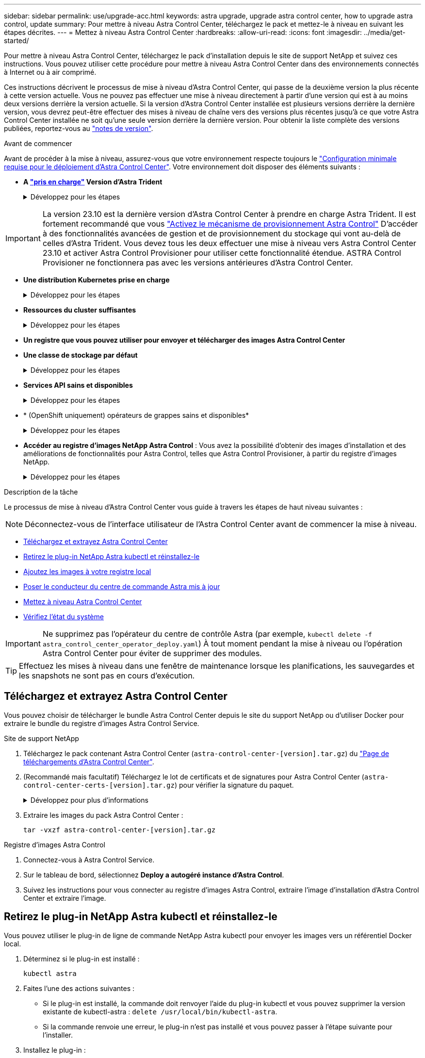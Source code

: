 ---
sidebar: sidebar 
permalink: use/upgrade-acc.html 
keywords: astra upgrade, upgrade astra control center, how to upgrade astra control, update 
summary: Pour mettre à niveau Astra Control Center, téléchargez le pack et mettez-le à niveau en suivant les étapes décrites. 
---
= Mettez à niveau Astra Control Center
:hardbreaks:
:allow-uri-read: 
:icons: font
:imagesdir: ../media/get-started/


[role="lead"]
Pour mettre à niveau Astra Control Center, téléchargez le pack d'installation depuis le site de support NetApp et suivez ces instructions. Vous pouvez utiliser cette procédure pour mettre à niveau Astra Control Center dans des environnements connectés à Internet ou à air comprimé.

Ces instructions décrivent le processus de mise à niveau d'Astra Control Center, qui passe de la deuxième version la plus récente à cette version actuelle. Vous ne pouvez pas effectuer une mise à niveau directement à partir d'une version qui est à au moins deux versions derrière la version actuelle. Si la version d'Astra Control Center installée est plusieurs versions derrière la dernière version, vous devrez peut-être effectuer des mises à niveau de chaîne vers des versions plus récentes jusqu'à ce que votre Astra Control Center installée ne soit qu'une seule version derrière la dernière version. Pour obtenir la liste complète des versions publiées, reportez-vous au link:../release-notes/whats-new.html["notes de version"^].

.Avant de commencer
Avant de procéder à la mise à niveau, assurez-vous que votre environnement respecte toujours le link:../get-started/requirements.html["Configuration minimale requise pour le déploiement d'Astra Control Center"^]. Votre environnement doit disposer des éléments suivants :

* *A link:../get-started/requirements.html#astra-trident-requirements["pris en charge"] Version d'Astra Trident*
+
.Développez pour les étapes
[%collapsible]
====
Déterminez la version de Trident que vous exécutez :

[source, console]
----
kubectl get tridentversion -n trident
----

NOTE: Le cas échéant, mettez à niveau Astra Trident en utilisant ces outils https://docs.netapp.com/us-en/trident/trident-managing-k8s/upgrade-trident.html["instructions"^].

====



IMPORTANT: La version 23.10 est la dernière version d'Astra Control Center à prendre en charge Astra Trident. Il est fortement recommandé que vous link:../use/enable-acp.html["Activez le mécanisme de provisionnement Astra Control"] D'accéder à des fonctionnalités avancées de gestion et de provisionnement du stockage qui vont au-delà de celles d'Astra Trident. Vous devez tous les deux effectuer une mise à niveau vers Astra Control Center 23.10 et activer Astra Control Provisioner pour utiliser cette fonctionnalité étendue. ASTRA Control Provisioner ne fonctionnera pas avec les versions antérieures d'Astra Control Center.

* *Une distribution Kubernetes prise en charge*
+
.Développez pour les étapes
[%collapsible]
====
Déterminez la version Kubernetes que vous exécutez :

[source, console]
----
kubectl get nodes -o wide
----
====
* *Ressources du cluster suffisantes*
+
.Développez pour les étapes
[%collapsible]
====
Déterminer les ressources disponibles du cluster :

[source, console]
----
kubectl describe node <node name>
----
====
* *Un registre que vous pouvez utiliser pour envoyer et télécharger des images Astra Control Center*
* *Une classe de stockage par défaut*
+
.Développez pour les étapes
[%collapsible]
====
Déterminez votre classe de stockage par défaut :

[source, console]
----
kubectl get storageclass
----
====
* *Services API sains et disponibles*
+
.Développez pour les étapes
[%collapsible]
====
Assurez-vous que tous les services API sont en état de santé et disponibles :

[source, console]
----
kubectl get apiservices
----
====
* * (OpenShift uniquement) opérateurs de grappes sains et disponibles*
+
.Développez pour les étapes
[%collapsible]
====
S'assurer que tous les opérateurs du groupe d'instruments sont en état de fonctionnement et disponibles.

[source, console]
----
kubectl get clusteroperators
----
====
* *Accéder au registre d'images NetApp Astra Control* :
Vous avez la possibilité d'obtenir des images d'installation et des améliorations de fonctionnalités pour Astra Control, telles que Astra Control Provisioner, à partir du registre d'images NetApp.
+
.Développez pour les étapes
[%collapsible]
====
.. Notez l'ID de votre compte Astra Control dont vous aurez besoin pour vous connecter au registre.
+
Votre ID de compte s'affiche dans l'interface utilisateur web d'Astra Control Service. Sélectionnez l'icône de figure en haut à droite de la page, sélectionnez *API Access* et notez votre ID de compte.

.. A partir de la même page, sélectionnez *générer jeton API* et copiez la chaîne de jeton API dans le presse-papiers et enregistrez-la dans votre éditeur.
.. Connectez-vous au registre Astra Control :
+
[source, console]
----
docker login cr.astra.netapp.io -u <account-id> -p <api-token>
----


====


.Description de la tâche
Le processus de mise à niveau d'Astra Control Center vous guide à travers les étapes de haut niveau suivantes :


NOTE: Déconnectez-vous de l'interface utilisateur de l'Astra Control Center avant de commencer la mise à niveau.

* <<Téléchargez et extrayez Astra Control Center>>
* <<Retirez le plug-in NetApp Astra kubectl et réinstallez-le>>
* <<Ajoutez les images à votre registre local>>
* <<Poser le conducteur du centre de commande Astra mis à jour>>
* <<Mettez à niveau Astra Control Center>>
* <<Vérifiez l'état du système>>



IMPORTANT: Ne supprimez pas l'opérateur du centre de contrôle Astra (par exemple, `kubectl delete -f astra_control_center_operator_deploy.yaml`) À tout moment pendant la mise à niveau ou l'opération Astra Control Center pour éviter de supprimer des modules.


TIP: Effectuez les mises à niveau dans une fenêtre de maintenance lorsque les planifications, les sauvegardes et les snapshots ne sont pas en cours d'exécution.



== Téléchargez et extrayez Astra Control Center

Vous pouvez choisir de télécharger le bundle Astra Control Center depuis le site du support NetApp ou d'utiliser Docker pour extraire le bundle du registre d'images Astra Control Service.

[role="tabbed-block"]
====
.Site de support NetApp
--
. Téléchargez le pack contenant Astra Control Center (`astra-control-center-[version].tar.gz`) du https://mysupport.netapp.com/site/products/all/details/astra-control-center/downloads-tab["Page de téléchargements d'Astra Control Center"^].
. (Recommandé mais facultatif) Téléchargez le lot de certificats et de signatures pour Astra Control Center (`astra-control-center-certs-[version].tar.gz`) pour vérifier la signature du paquet.
+
.Développez pour plus d'informations
[%collapsible]
=====
[source, console]
----
tar -vxzf astra-control-center-certs-[version].tar.gz
----
[source, console]
----
openssl dgst -sha256 -verify certs/AstraControlCenter-public.pub -signature certs/astra-control-center-[version].tar.gz.sig astra-control-center-[version].tar.gz
----
La sortie s'affiche `Verified OK` une fois la vérification terminée.

=====
. Extraire les images du pack Astra Control Center :
+
[source, console]
----
tar -vxzf astra-control-center-[version].tar.gz
----


--
.Registre d'images Astra Control
--
. Connectez-vous à Astra Control Service.
. Sur le tableau de bord, sélectionnez *Deploy a autogéré instance d'Astra Control*.
. Suivez les instructions pour vous connecter au registre d'images Astra Control, extraire l'image d'installation d'Astra Control Center et extraire l'image.


--
====


== Retirez le plug-in NetApp Astra kubectl et réinstallez-le

Vous pouvez utiliser le plug-in de ligne de commande NetApp Astra kubectl pour envoyer les images vers un référentiel Docker local.

. Déterminez si le plug-in est installé :
+
[source, console]
----
kubectl astra
----
. Faites l'une des actions suivantes :
+
** Si le plug-in est installé, la commande doit renvoyer l'aide du plug-in kubectl et vous pouvez supprimer la version existante de kubectl-astra : `delete /usr/local/bin/kubectl-astra`.
** Si la commande renvoie une erreur, le plug-in n'est pas installé et vous pouvez passer à l'étape suivante pour l'installer.


. Installez le plug-in :
+
.. Répertoriez les binaires NetApp Astra kubectl disponibles et notez le nom du fichier dont vous avez besoin pour votre système d'exploitation et votre architecture de processeur :
+

NOTE: La bibliothèque de plug-ins kubectl fait partie du bundle tar et est extraite dans le dossier `kubectl-astra`.

+
[source, console]
----
ls kubectl-astra/
----
.. Déplacez le bon binaire dans le chemin actuel et renommez-le `kubectl-astra`:
+
[source, console]
----
cp kubectl-astra/<binary-name> /usr/local/bin/kubectl-astra
----






== Ajoutez les images à votre registre local

. Suivez la séquence d'étapes appropriée pour votre moteur de mise en conteneurs :


[role="tabbed-block"]
====
.Docker
--
. Accédez au répertoire racine du tarball. Vous devriez voir le `acc.manifest.bundle.yaml` et les répertoires suivants :
+
`acc/`
`kubectl-astra/`
`acc.manifest.bundle.yaml`

. Envoyez les images du package dans le répertoire d'images Astra Control Center vers votre registre local. Effectuez les remplacements suivants avant d'exécuter le `push-images` commande :
+
** Remplacez <BUNDLE_FILE> par le nom du fichier bundle Astra Control (`acc.manifest.bundle.yaml`).
** Remplacer <MY_FULL_REGISTRY_PATH> par l'URL du référentiel Docker, par exemple "https://<docker-registry>"[].
** Remplacez <MY_REGISTRY_USER> par le nom d'utilisateur.
** Remplacez <MY_REGISTRY_TOKEN> par un jeton autorisé pour le registre.
+
[source, console]
----
kubectl astra packages push-images -m <BUNDLE_FILE> -r <MY_FULL_REGISTRY_PATH> -u <MY_REGISTRY_USER> -p <MY_REGISTRY_TOKEN>
----




--
.Podman
--
. Accédez au répertoire racine du tarball. Vous devriez voir ce fichier et ce répertoire:
+
`acc/`
`kubectl-astra/`
`acc.manifest.bundle.yaml`

. Connectez-vous à votre registre :
+
[source, console]
----
podman login <YOUR_REGISTRY>
----
. Préparez et exécutez l'un des scripts suivants qui est personnalisé pour la version de Podman que vous utilisez. Remplacez <MY_FULL_REGISTRY_PATH> par l'URL de votre référentiel qui inclut tous les sous-répertoires.
+
[source, subs="specialcharacters,quotes"]
----
*Podman 4*
----
+
[source, console]
----
export REGISTRY=<MY_FULL_REGISTRY_PATH>
export PACKAGENAME=acc
export PACKAGEVERSION=23.10.0-68
export DIRECTORYNAME=acc
for astraImageFile in $(ls ${DIRECTORYNAME}/images/*.tar) ; do
astraImage=$(podman load --input ${astraImageFile} | sed 's/Loaded image: //')
astraImageNoPath=$(echo ${astraImage} | sed 's:.*/::')
podman tag ${astraImageNoPath} ${REGISTRY}/netapp/astra/${PACKAGENAME}/${PACKAGEVERSION}/${astraImageNoPath}
podman push ${REGISTRY}/netapp/astra/${PACKAGENAME}/${PACKAGEVERSION}/${astraImageNoPath}
done
----
+
[source, subs="specialcharacters,quotes"]
----
*Podman 3*
----
+
[source, console]
----
export REGISTRY=<MY_FULL_REGISTRY_PATH>
export PACKAGENAME=acc
export PACKAGEVERSION=23.10.0-68
export DIRECTORYNAME=acc
for astraImageFile in $(ls ${DIRECTORYNAME}/images/*.tar) ; do
astraImage=$(podman load --input ${astraImageFile} | sed 's/Loaded image: //')
astraImageNoPath=$(echo ${astraImage} | sed 's:.*/::')
podman tag ${astraImageNoPath} ${REGISTRY}/netapp/astra/${PACKAGENAME}/${PACKAGEVERSION}/${astraImageNoPath}
podman push ${REGISTRY}/netapp/astra/${PACKAGENAME}/${PACKAGEVERSION}/${astraImageNoPath}
done
----
+

NOTE: Le chemin d'accès à l'image que le script crée doit ressembler aux éléments suivants, selon la configuration de votre registre :

+
[listing]
----
https://downloads.example.io/docker-astra-control-prod/netapp/astra/acc/23.10.0-68/image:version
----


--
====


== Poser le conducteur du centre de commande Astra mis à jour

. Modifier le répertoire :
+
[source, console]
----
cd manifests
----
. Modifiez le yaml de déploiement de l'opérateur Astra Control Center (`astra_control_center_operator_deploy.yaml`) pour faire référence à votre registre local et à votre secret.
+
[source, console]
----
vim astra_control_center_operator_deploy.yaml
----
+
.. Si vous utilisez un registre qui nécessite une authentification, remplacez ou modifiez la ligne par défaut de `imagePullSecrets: []` avec les éléments suivants :
+
[source, console]
----
imagePullSecrets: [{name: astra-registry-cred}]
----
.. Changer `ASTRA_IMAGE_REGISTRY` pour le `kube-rbac-proxy` image dans le chemin du registre où vous avez poussé les images dans un <<Ajoutez les images à votre registre local,étape précédente>>.
.. Changer `ASTRA_IMAGE_REGISTRY` pour le `acc-operator` image dans le chemin du registre où vous avez poussé les images dans un <<Ajoutez les images à votre registre local,étape précédente>>.
.. Ajoutez les valeurs suivantes à la `env` section :
+
[source, console]
----
- name: ACCOP_HELM_UPGRADETIMEOUT
  value: 300m
----


+
.Exemple astra_control_Center_Operator_Deploy.yaml :
[%collapsible]
====
[listing, subs="+quotes"]
----
apiVersion: apps/v1
kind: Deployment
metadata:
  labels:
    control-plane: controller-manager
  name: acc-operator-controller-manager
  namespace: netapp-acc-operator
spec:
  replicas: 1
  selector:
    matchLabels:
      control-plane: controller-manager
  strategy:
    type: Recreate
  template:
    metadata:
      labels:
        control-plane: controller-manager
    spec:
      containers:
      - args:
        - --secure-listen-address=0.0.0.0:8443
        - --upstream=http://127.0.0.1:8080/
        - --logtostderr=true
        - --v=10
        *image: ASTRA_IMAGE_REGISTRY/kube-rbac-proxy:v4.8.0*
        name: kube-rbac-proxy
        ports:
        - containerPort: 8443
          name: https
      - args:
        - --health-probe-bind-address=:8081
        - --metrics-bind-address=127.0.0.1:8080
        - --leader-elect
        env:
        - name: ACCOP_LOG_LEVEL
          value: "2"
        *- name: ACCOP_HELM_UPGRADETIMEOUT*
          *value: 300m*
        *image: ASTRA_IMAGE_REGISTRY/acc-operator:23.10.72*
        imagePullPolicy: IfNotPresent
        livenessProbe:
          httpGet:
            path: /healthz
            port: 8081
          initialDelaySeconds: 15
          periodSeconds: 20
        name: manager
        readinessProbe:
          httpGet:
            path: /readyz
            port: 8081
          initialDelaySeconds: 5
          periodSeconds: 10
        resources:
          limits:
            cpu: 300m
            memory: 750Mi
          requests:
            cpu: 100m
            memory: 75Mi
        securityContext:
          allowPrivilegeEscalation: false
      *imagePullSecrets: []*
      securityContext:
        runAsUser: 65532
      terminationGracePeriodSeconds: 10
----
====
. Installez le nouveau conducteur du centre de contrôle Astra :
+
[source, console]
----
kubectl apply -f astra_control_center_operator_deploy.yaml
----
+
.Exemple de réponse :
[%collapsible]
====
[listing]
----
namespace/netapp-acc-operator unchanged
customresourcedefinition.apiextensions.k8s.io/astracontrolcenters.astra.netapp.io configured
role.rbac.authorization.k8s.io/acc-operator-leader-election-role unchanged
clusterrole.rbac.authorization.k8s.io/acc-operator-manager-role configured
clusterrole.rbac.authorization.k8s.io/acc-operator-metrics-reader unchanged
clusterrole.rbac.authorization.k8s.io/acc-operator-proxy-role unchanged
rolebinding.rbac.authorization.k8s.io/acc-operator-leader-election-rolebinding unchanged
clusterrolebinding.rbac.authorization.k8s.io/acc-operator-manager-rolebinding configured
clusterrolebinding.rbac.authorization.k8s.io/acc-operator-proxy-rolebinding unchanged
configmap/acc-operator-manager-config unchanged
service/acc-operator-controller-manager-metrics-service unchanged
deployment.apps/acc-operator-controller-manager configured
----
====
. Vérifiez que les pods sont en cours d'exécution :
+
[source, console]
----
kubectl get pods -n netapp-acc-operator
----




== Mettez à niveau Astra Control Center

. Modifiez la ressource personnalisée Astra Control Center (CR) :
+
[source, console]
----
kubectl edit AstraControlCenter -n [netapp-acc or custom namespace]
----
. Modifier le numéro de version de l'Astra (`astraVersion` intérieur de `spec`) vers la version que vous mettez à niveau vers :
+
[listing, subs="+quotes"]
----
spec:
  accountName: "Example"
  *astraVersion: "[Version number]"*
----
. Vérifiez que le chemin du registre d'images correspond au chemin du registre vers lequel vous avez poussé les images dans un <<Ajoutez les images à votre registre local,étape précédente>>. Mise à jour `imageRegistry` intérieur de `spec` si le registre a changé depuis votre dernière installation.
+
[listing]
----
  imageRegistry:
    name: "[your_registry_path]"
----
. Ajoutez les éléments suivants à votre `crds` configuration à l'intérieur de `spec`:
+
[source, console]
----
crds:
  shouldUpgrade: true
----
. Ajoutez les lignes suivantes dans `additionalValues` intérieur de `spec` Dans le CR Astra Control Center :
+
[source, console]
----
additionalValues:
    nautilus:
      startupProbe:
        periodSeconds: 30
        failureThreshold: 600
    keycloak-operator:
      livenessProbe:
        initialDelaySeconds: 180
      readinessProbe:
        initialDelaySeconds: 180
----
. Enregistrez et quittez l'éditeur de fichiers. Les modifications seront appliquées et la mise à niveau commencera.
. (Facultatif) Vérifiez que les modules se terminent et deviennent disponibles à nouveau :
+
[source, console]
----
watch kubectl get pods -n [netapp-acc or custom namespace]
----
. Attendez que les conditions d'état de l'Astra Control indiquent que la mise à niveau est terminée et prête (`True`) :
+
[source, console]
----
kubectl get AstraControlCenter -n [netapp-acc or custom namespace]
----
+
Réponse :

+
[listing]
----
NAME    UUID                                      VERSION     ADDRESS         READY
astra   9aa5fdae-4214-4cb7-9976-5d8b4c0ce27f      23.10.0-68   10.111.111.111  True
----
+

NOTE: Pour surveiller le statut de la mise à niveau pendant l'opération, exécutez la commande suivante : `kubectl get AstraControlCenter -o yaml -n [netapp-acc or custom namespace]`

+

NOTE: Pour inspecter les journaux de l'opérateur de l'Astra Control Center, exécutez la commande suivante :
`kubectl logs deploy/acc-operator-controller-manager -n netapp-acc-operator -c manager -f`





== Vérifiez l'état du système

. Connectez-vous à Astra Control Center.
. Vérifiez que la version a été mise à niveau. Consultez la page *support* de l'interface utilisateur.
. Vérifiez que tous vos clusters et applications gérés sont toujours présents et protégés.

